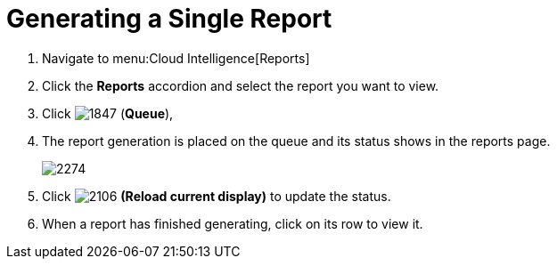 [[_to_generate_a_single_report]]
= Generating a Single Report

. Navigate to menu:Cloud Intelligence[Reports] 
. Click the *Reports* accordion and select the report you want to view.
. Click  image:images/1847.png[] (*Queue*),
. The report generation is placed on the queue and its status shows in the reports page.
+

image::images/2274.png[]

. Click  image:images/2106.png[] *(Reload current display)* to update the status.
. When a report has finished generating, click on its row to view it.
